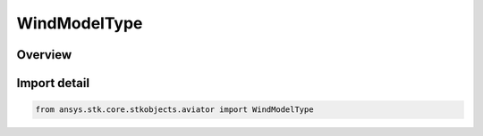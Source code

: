 WindModelType
=============

.. py:class:: ansys.stk.core.stkobjects.aviator.WindModelType

   IntEnum


.. py:currentmodule:: WindModelType

Overview
--------

.. tab-set::

    .. tab-item:: Members
        
        .. list-table::
            :header-rows: 0
            :widths: auto

            * - :py:attr:`~CONSTANT_WIND`
              - Constant Wind/Speed.

            * - :py:attr:`~ADDS`
              - NOAA ADDS Service.

            * - :py:attr:`~DISABLED`
              - Disabled wind model.


Import detail
-------------

.. code-block:: python

    from ansys.stk.core.stkobjects.aviator import WindModelType


